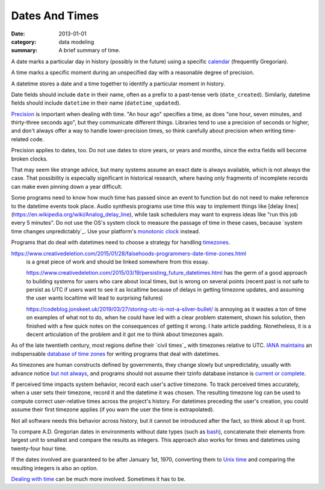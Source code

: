 Dates And Times
===============

:date: 2013-01-01
:category: data modeling
:summary: A brief summary of time.

A date marks a particular day in history (possibly in the future) using a
specific `calendar`_ (frequently Gregorian).

A time marks a specific moment during an unspecified day with a reasonable
degree of precision.

A datetime stores a date and a time together to identify a particular moment in
history.

Date fields should include ``date`` in their name, often as a prefix to a
past-tense verb (``date_created``). Similarly, datetime fields should include
``datetime`` in their name (``datetime_updated``).

`Precision`_ is important when dealing with time. "An hour ago" specifies a
time, as does "one hour, seven minutes, and thirty-three seconds ago", but they
communicate different things. Libraries tend to use a precision of seconds or
higher, and don't always offer a way to handle lower-precision times, so think
carefully about precision when writing time-related code.

Precision applies to dates, too. Do not use dates to store years, or years and
months, since the extra fields will become broken clocks.

That may seem like strange advice, but many systems assume an exact date is
always available, which is not always the case. That possibility is especially
significant in historical research, where having only fragments of incomplete
records can make even pinning down a year difficult.

Some programs need to know how much time has passed since an event to function
but do not need to make reference to the datetime events took place. Audio
synthesis programs use time this way to implement things like [delay
lines](https://en.wikipedia.org/wiki/Analog_delay_line), while task schedulers
may want to express ideas like "run this job every 5 minutes". Do not use the
OS's system clock to measure the passage of time in these cases, because
`system time changes unpredictably`_. Use your platform's `monotonic clock`_
instead.

Programs that do deal with datetimes need to choose a strategy for handling
`timezones`_.

.. TODO Think about how to integrate these authors' observations about
   timezones:

   http://tantek.com/2015/218/b1/use-timezone-offsets is interesting, but not
   as much so as I thought when I first found it. He's right that storing UTC
   without further thought is harder to read, but that's about the only useful
   thing I found in his essay. His claim that seeing named timezones in your
   data means you're making a mistake is demonstrably wrong (as he admits in a
   footnote to the article).

https://www.creativedeletion.com/2015/01/28/falsehoods-programmers-date-time-zones.html
   is a great piece of work and should be linked somewhere from this essay.

   https://www.creativedeletion.com/2015/03/19/persisting_future_datetimes.html
   has the germ of a good approach to building systems for users who care about
   local times, but is wrong on several points (recent past is *not* safe to
   persist as UTC if users want to see it as localtime because of delays in
   getting timezone updates, and assuming the user wants localtime will lead to
   surprising failures)

   https://codeblog.jonskeet.uk/2019/03/27/storing-utc-is-not-a-silver-bullet/
   is annoying as it wastes a ton of time on examples of what not to do, when
   he could have led with a clear problem statement, shown his solution, then
   finished with a few quick notes on the consequences of getting it wrong. I
   hate article padding. Nonetheless, it is a decent articulation of the
   problem and it got me to think about timezones again.

As of the late twentieth century, most regions define their `civil times`_ with
timezones relative to UTC. `IANA`_ `maintains`_ an indispensable `database of
time zones`_ for writing programs that deal with datetimes.

As timezones are human constructs defined by governments, they change slowly
but unpredictably, usually with advance notice `but not always`_, and programs
should not assume their tzinfo database instance is `current or complete`_.

If perceived time impacts system behavior, record each user's active timezone.
To track perceived times accurately, when a user sets their timezone, record it
and the datetime it was chosen. The resulting timezone log can be used to
compute correct user-relative times across the project's history. For datetimes
preceding the user's creation, you could assume their first timezone applies
(if you warn the user the time is extrapolated).

Not all software needs this behavior across history, but it cannot be
introduced after the fact, so think about it up front.

.. TODO Simplify this paragraph.

To compare A.D. Gregorian dates in environments without date types (such as
`bash`_), concatenate their elements from largest unit to smallest and compare
the results as integers. This approach also works for times and datetimes using
twenty-four hour time.

If the dates involved are guaranteed to be after January 1st, 1970, converting
them to `Unix time`_ and comparing the resulting integers is also an option.

`Dealing with time`_ can be much more involved. Sometimes it has to be.

.. _calendar: http://en.wikipedia.org/wiki/Calendar
.. _Precision: https://en.wikipedia.org/wiki/Accuracy_and_precision
.. _civil time: https://en.wikipedia.org/wiki/Civil_time
.. _timezones: http://en.wikipedia.org/wiki/Time_zone
.. _IANA: https://www.iana.org/
.. _maintains: https://tools.ietf.org/html/rfc6557
.. _database of time zones: https://www.iana.org/time-zones
.. _but not always: https://codeofmatt.com/on-the-timing-of-time-zone-changes/
.. _current or complete: https://data.iana.org/time-zones/theory.html#accuracy
.. _wall clock time changes unpredictably: http://www.ntp.org/
.. _monotonic clock: https://www.softwariness.com/articles/monotonic-clocks-windows-and-posix/
.. _bash: https://www.gnu.org/software/bash/manual/bashref.html
.. _Unix time: https://en.wikipedia.org/wiki/Unix_time
.. _Dealing with time: http://news.ycombinator.com/item?id=5083321
